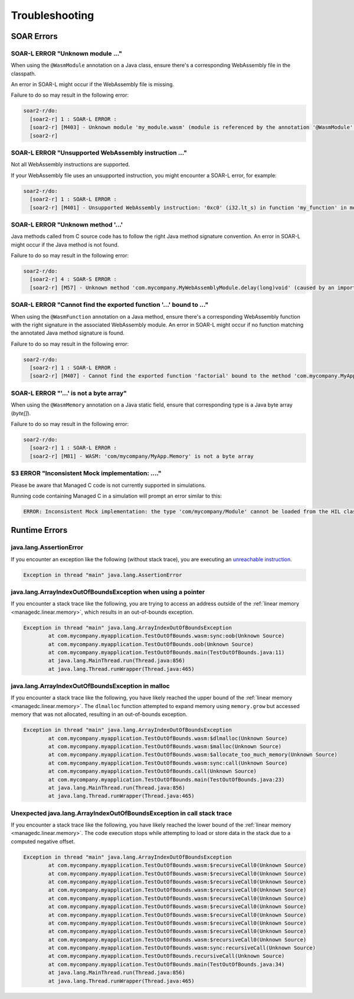 .. _managedc.troubleshooting:

Troubleshooting
===============

SOAR Errors
~~~~~~~~~~~~

-----------------------------------------------------------------
SOAR-L ERROR "Unknown module ..."
-----------------------------------------------------------------

When using the ``@WasmModule`` annotation on a Java class, ensure there's a corresponding WebAssembly file in the classpath. 

An error in SOAR-L might occur if the WebAssembly file is missing. 

Failure to do so may result in the following error:

.. code:: console

    soar2-r/do:
      [soar2-r] 1 : SOAR-L ERROR :
      [soar2-r] [M403] - Unknown module 'my_module.wasm' (module is referenced by the annotation '@WasmModule' on the type 'com.mycompany.MyWebAssemblyModule').
      [soar2-r]

-----------------------------------------------------------------
SOAR-L ERROR "Unsupported WebAssembly instruction ..."
-----------------------------------------------------------------

Not all WebAssembly instructions are supported. 

If your WebAssembly file uses an unsupported instruction, you might encounter a SOAR-L error, for example:

.. code:: console

    soar2-r/do:
      [soar2-r] 1 : SOAR-L ERROR :
      [soar2-r] [M401] - Unsupported WebAssembly instruction: '0xc0' (i32.lt_s) in function 'my_function' in module '/path/to/mymodule.wasm'.

-------------------------------------
SOAR-L ERROR "Unknown method '...'
-------------------------------------

Java methods called from C source code has to follow the right Java method signature convention. An error in 
SOAR-L might occur if the Java method is not found.

Failure to do so may result in the following error:

.. code:: console

    soar2-r/do:
      [soar2-r] 4 : SOAR-S ERROR :
      [soar2-r] [M57] - Unknown method 'com.mycompany.MyWebAssemblyModule.delay(long)void' (caused by an import function in the Wasm module 'my_module.wasm' bound to the class 'com.mycompany.MyWebAssemblyModule').

----------------------------------------------------------------------
SOAR-L ERROR "Cannot find the exported function '...' bound to ..."
----------------------------------------------------------------------

When using the ``@WasmFunction`` annotation on a Java method, ensure there's a corresponding WebAssembly function with the right signature in the associated WebAssembly module.
An error in SOAR-L might occur if no function matching the annotated Java method signature is found.

Failure to do so may result in the following error:

.. code:: console

    soar2-r/do:
      [soar2-r] 1 : SOAR-L ERROR :
      [soar2-r] [M407] - Cannot find the exported function 'factorial' bound to the method 'com.mycompany.MyApp.factorial(int)int'.

-----------------------------------------------------------------
SOAR-L ERROR "'...' is not a byte array"
-----------------------------------------------------------------

When using the ``@WasmMemory`` annotation on a Java static field, ensure that corresponding type is a Java byte array (`byte[]`).

Failure to do so may result in the following error:

.. code:: console

    soar2-r/do:
      [soar2-r] 1 : SOAR-L ERROR :
      [soar2-r] [M81] - WASM: 'com/mycompany/MyApp.Memory' is not a byte array

-----------------------------------------------------------------
S3 ERROR "Inconsistent Mock implementation:  ...."
-----------------------------------------------------------------

Please be aware that Managed C code is not currently supported in simulations. 

Running code containing Managed C in a simulation will prompt an error similar to this:

.. code:: console

    ERROR: Inconsistent Mock implementation: the type 'com/mycompany/Module' cannot be loaded from the HIL classpath (java.lang.ClassNotFoundException:com.mycompany.Module).

Runtime Errors
~~~~~~~~~~~~~~

-----------------------------
java.lang.AssertionError
-----------------------------

If you encounter an exception like the following (without stack trace), you are executing an `unreachable instruction <https://www.w3.org/TR/wasm-core-1/#syntax-instr-control>`_.

.. code:: console

  Exception in thread "main" java.lang.AssertionError

-----------------------------------------------------------------------
java.lang.ArrayIndexOutOfBoundsException when using a pointer
-----------------------------------------------------------------------

If you encounter a stack trace like the following, you are trying to access an address outside of the :ref:`linear memory <managedc.linear.memory>`, which results in an out-of-bounds exception.

.. code:: console

  Exception in thread "main" java.lang.ArrayIndexOutOfBoundsException
          at com.mycompany.myapplication.TestOutOfBounds.wasm:sync:oob(Unknown Source)
          at com.mycompany.myapplication.TestOutOfBounds.oob(Unknown Source)
          at com.mycompany.myapplication.TestOutOfBounds.main(TestOutOfBounds.java:11)
          at java.lang.MainThread.run(Thread.java:856)
          at java.lang.Thread.runWrapper(Thread.java:465)

-----------------------------------------------------------------
java.lang.ArrayIndexOutOfBoundsException in malloc
-----------------------------------------------------------------

If you encounter a stack trace like the following, you have likely reached the upper bound of the :ref:`linear memory <managedc.linear.memory>`. 
The ``dlmalloc`` function attempted to expand memory using ``memory.grow`` but accessed memory that was not allocated, resulting in an out-of-bounds exception.

.. code:: console

  Exception in thread "main" java.lang.ArrayIndexOutOfBoundsException
          at com.mycompany.myapplication.TestOutOfBounds.wasm:$dlmalloc(Unknown Source)
          at com.mycompany.myapplication.TestOutOfBounds.wasm:$malloc(Unknown Source)
          at com.mycompany.myapplication.TestOutOfBounds.wasm:$allocate_too_much_memory(Unknown Source)
          at com.mycompany.myapplication.TestOutOfBounds.wasm:sync:call(Unknown Source)
          at com.mycompany.myapplication.TestOutOfBounds.call(Unknown Source)
          at com.mycompany.myapplication.TestOutOfBounds.main(TestOutOfBounds.java:23)
          at java.lang.MainThread.run(Thread.java:856)
          at java.lang.Thread.runWrapper(Thread.java:465)

------------------------------------------------------------------------
Unexpected java.lang.ArrayIndexOutOfBoundsException in call stack trace
------------------------------------------------------------------------

If you encounter a stack trace like the following, you have likely reached the lower bound of the :ref:`linear memory <managedc.linear.memory>`.
The code execution stops while attempting to load or store data in the stack due to a computed negative offset.

.. code:: console

  Exception in thread "main" java.lang.ArrayIndexOutOfBoundsException
          at com.mycompany.myapplication.TestOutOfBounds.wasm:$recursiveCall0(Unknown Source)
          at com.mycompany.myapplication.TestOutOfBounds.wasm:$recursiveCall0(Unknown Source)
          at com.mycompany.myapplication.TestOutOfBounds.wasm:$recursiveCall0(Unknown Source)
          at com.mycompany.myapplication.TestOutOfBounds.wasm:$recursiveCall0(Unknown Source)
          at com.mycompany.myapplication.TestOutOfBounds.wasm:$recursiveCall0(Unknown Source)
          at com.mycompany.myapplication.TestOutOfBounds.wasm:$recursiveCall0(Unknown Source)
          at com.mycompany.myapplication.TestOutOfBounds.wasm:$recursiveCall0(Unknown Source)
          at com.mycompany.myapplication.TestOutOfBounds.wasm:$recursiveCall0(Unknown Source)
          at com.mycompany.myapplication.TestOutOfBounds.wasm:$recursiveCall0(Unknown Source)
          at com.mycompany.myapplication.TestOutOfBounds.wasm:$recursiveCall0(Unknown Source)
          at com.mycompany.myapplication.TestOutOfBounds.wasm:sync:recursiveCall(Unknown Source)
          at com.mycompany.myapplication.TestOutOfBounds.recursiveCall(Unknown Source)
          at com.mycompany.myapplication.TestOutOfBounds.main(TestOutOfBounds.java:34)
          at java.lang.MainThread.run(Thread.java:856)
          at java.lang.Thread.runWrapper(Thread.java:465)


..
   | Copyright 2023, MicroEJ Corp. Content in this space is free 
   for read and redistribute. Except if otherwise stated, modification 
   is subject to MicroEJ Corp prior approval.
   | MicroEJ is a trademark of MicroEJ Corp. All other trademarks and 
   copyrights are the property of their respective owners.
